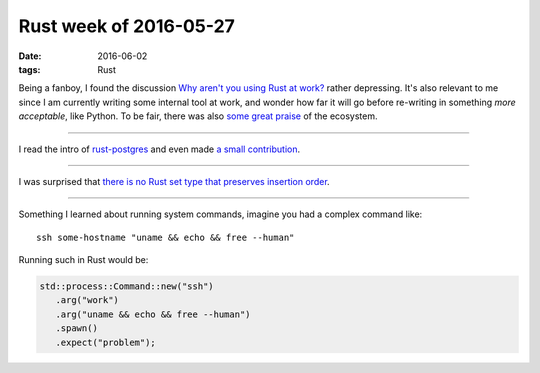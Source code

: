 Rust week of 2016-05-27
=======================

:date: 2016-06-02
:tags: Rust



Being a fanboy, I found the discussion `Why aren't you using Rust at
work?`__ rather depressing. It's also relevant to me since I am
currently writing some internal tool at work, and wonder how far it
will go before re-writing in something *more acceptable*, like
Python. To be fair, there was also `some great praise`__ of the ecosystem.

----

I read the intro of `rust-postgres`__ and even made `a small
contribution`__.

----

I was surprised that `there is no Rust set type that preserves
insertion order`__.

----

Something I learned about running system commands, imagine you had a
complex command like::

  ssh some-hostname "uname && echo && free --human"

Running such in Rust would be:

.. sourcecode:: rust

   std::process::Command::new("ssh")
      .arg("work")
      .arg("uname && echo && free --human")
      .spawn()
      .expect("problem");


__ https://www.reddit.com/r/rust/comments/4kqhqz
__ https://www.reddit.com/r/rust/comments/4kqhqz//d3hx9l0
__ https://github.com/sfackler/rust-postgres/blob/master/README.md
__ https://github.com/sfackler/rust-postgres/pull/186
__ http://stackoverflow.com/questions/37550208
